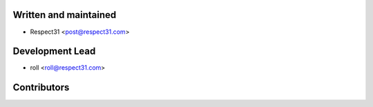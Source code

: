 Written and maintained
----------------------

- Respect31 <post@respect31.com>

Development Lead
----------------

- roll <roll@respect31.com>

Contributors
------------